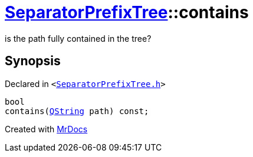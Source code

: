 [#SeparatorPrefixTree-contains]
= xref:SeparatorPrefixTree.adoc[SeparatorPrefixTree]::contains
:relfileprefix: ../
:mrdocs:


is the path fully contained in the tree?



== Synopsis

Declared in `&lt;https://github.com/PrismLauncher/PrismLauncher/blob/develop/SeparatorPrefixTree.h#L37[SeparatorPrefixTree&period;h]&gt;`

[source,cpp,subs="verbatim,replacements,macros,-callouts"]
----
bool
contains(xref:QString.adoc[QString] path) const;
----



[.small]#Created with https://www.mrdocs.com[MrDocs]#
